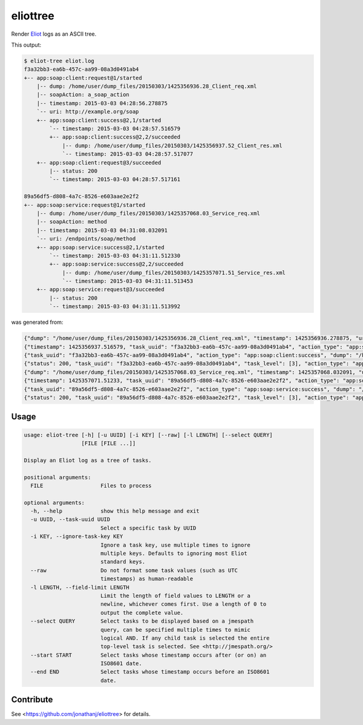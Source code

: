 =========
eliottree
=========

|build|_ |coverage|_

Render `Eliot <https://github.com/ClusterHQ/eliot>`_ logs as an ASCII tree.

This output:

.. code-block::

   $ eliot-tree eliot.log
   f3a32bb3-ea6b-457c-aa99-08a3d0491ab4
   +-- app:soap:client:request@1/started
       |-- dump: /home/user/dump_files/20150303/1425356936.28_Client_req.xml
       |-- soapAction: a_soap_action
       |-- timestamp: 2015-03-03 04:28:56.278875
       `-- uri: http://example.org/soap
       +-- app:soap:client:success@2,1/started
           `-- timestamp: 2015-03-03 04:28:57.516579
           +-- app:soap:client:success@2,2/succeeded
               |-- dump: /home/user/dump_files/20150303/1425356937.52_Client_res.xml
               `-- timestamp: 2015-03-03 04:28:57.517077
       +-- app:soap:client:request@3/succeeded
           |-- status: 200
           `-- timestamp: 2015-03-03 04:28:57.517161

   89a56df5-d808-4a7c-8526-e603aae2e2f2
   +-- app:soap:service:request@1/started
       |-- dump: /home/user/dump_files/20150303/1425357068.03_Service_req.xml
       |-- soapAction: method
       |-- timestamp: 2015-03-03 04:31:08.032091
       `-- uri: /endpoints/soap/method
       +-- app:soap:service:success@2,1/started
           `-- timestamp: 2015-03-03 04:31:11.512330
           +-- app:soap:service:success@2,2/succeeded
               |-- dump: /home/user/dump_files/20150303/1425357071.51_Service_res.xml
               `-- timestamp: 2015-03-03 04:31:11.513453
       +-- app:soap:service:request@3/succeeded
           |-- status: 200
           `-- timestamp: 2015-03-03 04:31:11.513992

was generated from:

.. code-block:: javascript

   {"dump": "/home/user/dump_files/20150303/1425356936.28_Client_req.xml", "timestamp": 1425356936.278875, "uri": "http://example.org/soap", "action_status": "started", "task_uuid": "f3a32bb3-ea6b-457c-aa99-08a3d0491ab4", "action_type": "app:soap:client:request", "soapAction": "a_soap_action", "task_level": [1]}
   {"timestamp": 1425356937.516579, "task_uuid": "f3a32bb3-ea6b-457c-aa99-08a3d0491ab4", "action_type": "app:soap:client:success", "action_status": "started", "task_level": [2, 1]}
   {"task_uuid": "f3a32bb3-ea6b-457c-aa99-08a3d0491ab4", "action_type": "app:soap:client:success", "dump": "/home/user/dump_files/20150303/1425356937.52_Client_res.xml", "timestamp": 1425356937.517077, "action_status": "succeeded", "task_level": [2, 2]}
   {"status": 200, "task_uuid": "f3a32bb3-ea6b-457c-aa99-08a3d0491ab4", "task_level": [3], "action_type": "app:soap:client:request", "timestamp": 1425356937.517161, "action_status": "succeeded"}
   {"dump": "/home/user/dump_files/20150303/1425357068.03_Service_req.xml", "timestamp": 1425357068.032091, "uri": "/endpoints/soap/method", "action_status": "started", "task_uuid": "89a56df5-d808-4a7c-8526-e603aae2e2f2", "action_type": "app:soap:service:request", "soapAction": "method", "task_level": [1]}
   {"timestamp": 1425357071.51233, "task_uuid": "89a56df5-d808-4a7c-8526-e603aae2e2f2", "action_type": "app:soap:service:success", "action_status": "started", "task_level": [2, 1]}
   {"task_uuid": "89a56df5-d808-4a7c-8526-e603aae2e2f2", "action_type": "app:soap:service:success", "dump": "/home/user/dump_files/20150303/1425357071.51_Service_res.xml", "timestamp": 1425357071.513453, "action_status": "succeeded", "task_level": [2, 2]}
   {"status": 200, "task_uuid": "89a56df5-d808-4a7c-8526-e603aae2e2f2", "task_level": [3], "action_type": "app:soap:service:request", "timestamp": 1425357071.513992, "action_status": "succeeded"}

Usage
-----

.. code-block::

   usage: eliot-tree [-h] [-u UUID] [-i KEY] [--raw] [-l LENGTH] [--select QUERY]
                     [FILE [FILE ...]]

   Display an Eliot log as a tree of tasks.

   positional arguments:
     FILE                  Files to process

   optional arguments:
     -h, --help            show this help message and exit
     -u UUID, --task-uuid UUID
                           Select a specific task by UUID
     -i KEY, --ignore-task-key KEY
                           Ignore a task key, use multiple times to ignore
                           multiple keys. Defaults to ignoring most Eliot
                           standard keys.
     --raw                 Do not format some task values (such as UTC
                           timestamps) as human-readable
     -l LENGTH, --field-limit LENGTH
                           Limit the length of field values to LENGTH or a
                           newline, whichever comes first. Use a length of 0 to
                           output the complete value.
     --select QUERY        Select tasks to be displayed based on a jmespath
                           query, can be specified multiple times to mimic
                           logical AND. If any child task is selected the entire
                           top-level task is selected. See <http://jmespath.org/>
     --start START         Select tasks whose timestamp occurs after (or on) an
                           ISO8601 date.
     --end END             Select tasks whose timestamp occurs before an ISO8601
                           date.

Contribute
----------

See <https://github.com/jonathanj/eliottree> for details.


.. |build| image:: https://travis-ci.org/jonathanj/eliottree.svg?branch=16-refactor-into-library
.. _build: https://travis-ci.org/jonathanj/eliottree

.. |coverage| image:: https://coveralls.io/repos/jonathanj/eliottree/badge.svg
.. _coverage: https://coveralls.io/r/jonathanj/eliottree
